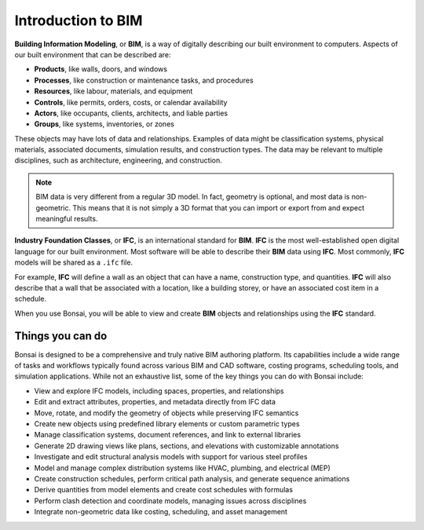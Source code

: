Introduction to BIM
===================

**Building Information Modeling**, or **BIM**, is a way of digitally describing
our built environment to computers. Aspects of our built environment that can be
described are:

- **Products**, like walls, doors, and windows
- **Processes**, like construction or maintenance tasks, and procedures
- **Resources**, like labour, materials, and equipment
- **Controls**, like permits, orders, costs, or calendar availability
- **Actors**, like occupants, clients, architects, and liable parties
- **Groups**, like systems, inventories, or zones

These objects may have lots of data and relationships. Examples of data might be
classification systems, physical materials, associated documents, simulation
results, and construction types. The data may be relevant to multiple
disciplines, such as architecture, engineering, and construction.

.. note::

   BIM data is very different from a regular 3D model. In fact, geometry is
   optional, and most data is non-geometric. This means that it is not simply a
   3D format that you can import or export from and expect meaningful results.

**Industry Foundation Classes**, or **IFC**, is an international standard for
**BIM**. **IFC** is the most well-established open digital language for our
built environment. Most software will be able to describe their **BIM** data
using **IFC**. Most commonly, **IFC** models will be shared as a ``.ifc`` file.

For example, **IFC** will define a wall as an object that can have a name,
construction type, and quantities. **IFC** will also describe that a wall that
be associated with a location, like a building storey, or have an associated
cost item in a schedule.

When you use Bonsai, you will be able to view and create **BIM** objects and
relationships using the **IFC** standard.

Things you can do
-----------------

Bonsai is designed to be a comprehensive and truly native BIM authoring
platform. Its capabilities include a wide range of tasks and workflows
typically found across various BIM and CAD software, costing programs,
scheduling tools, and simulation applications. While not an exhaustive list,
some of the key things you can do with Bonsai include:

- View and explore IFC models, including spaces, properties, and relationships
- Edit and extract attributes, properties, and metadata directly from IFC data
- Move, rotate, and modify the geometry of objects while preserving IFC semantics
- Create new objects using predefined library elements or custom parametric types
- Manage classification systems, document references, and link to external libraries
- Generate 2D drawing views like plans, sections, and elevations with customizable annotations
- Investigate and edit structural analysis models with support for various steel profiles
- Model and manage complex distribution systems like HVAC, plumbing, and electrical (MEP)
- Create construction schedules, perform critical path analysis, and generate sequence animations
- Derive quantities from model elements and create cost schedules with formulas
- Perform clash detection and coordinate models, managing issues across disciplines
- Integrate non-geometric data like costing, scheduling, and asset management
